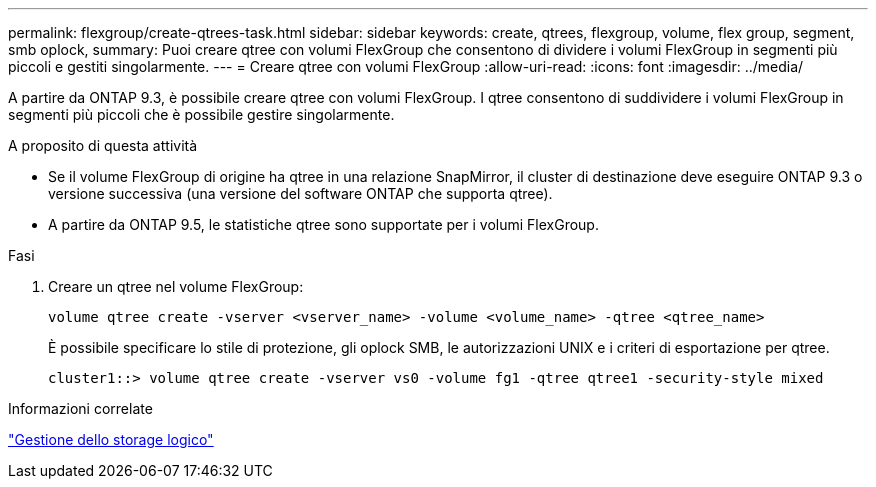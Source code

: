 ---
permalink: flexgroup/create-qtrees-task.html 
sidebar: sidebar 
keywords: create, qtrees, flexgroup, volume, flex group, segment, smb oplock, 
summary: Puoi creare qtree con volumi FlexGroup che consentono di dividere i volumi FlexGroup in segmenti più piccoli e gestiti singolarmente. 
---
= Creare qtree con volumi FlexGroup
:allow-uri-read: 
:icons: font
:imagesdir: ../media/


[role="lead"]
A partire da ONTAP 9.3, è possibile creare qtree con volumi FlexGroup. I qtree consentono di suddividere i volumi FlexGroup in segmenti più piccoli che è possibile gestire singolarmente.

.A proposito di questa attività
* Se il volume FlexGroup di origine ha qtree in una relazione SnapMirror, il cluster di destinazione deve eseguire ONTAP 9.3 o versione successiva (una versione del software ONTAP che supporta qtree).
* A partire da ONTAP 9.5, le statistiche qtree sono supportate per i volumi FlexGroup.


.Fasi
. Creare un qtree nel volume FlexGroup:
+
[source, cli]
----
volume qtree create -vserver <vserver_name> -volume <volume_name> -qtree <qtree_name>
----
+
È possibile specificare lo stile di protezione, gli oplock SMB, le autorizzazioni UNIX e i criteri di esportazione per qtree.

+
[listing]
----
cluster1::> volume qtree create -vserver vs0 -volume fg1 -qtree qtree1 -security-style mixed
----


.Informazioni correlate
link:../volumes/index.html["Gestione dello storage logico"]
